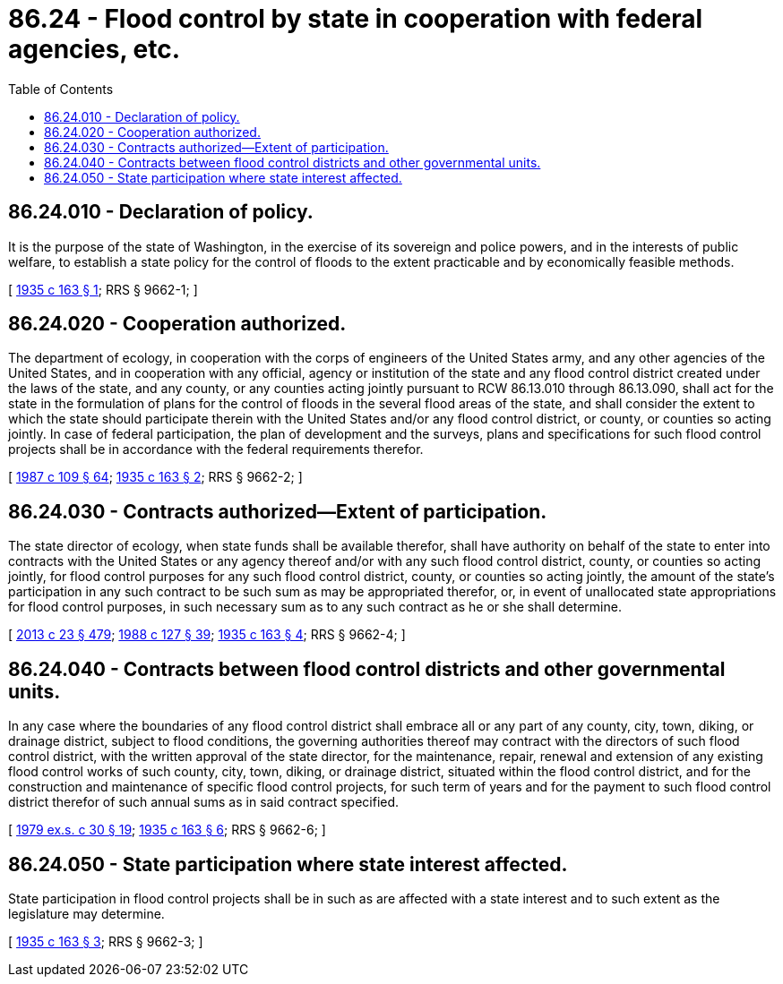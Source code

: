 = 86.24 - Flood control by state in cooperation with federal agencies, etc.
:toc:

== 86.24.010 - Declaration of policy.
It is the purpose of the state of Washington, in the exercise of its sovereign and police powers, and in the interests of public welfare, to establish a state policy for the control of floods to the extent practicable and by economically feasible methods.

[ http://leg.wa.gov/CodeReviser/documents/sessionlaw/1935c163.pdf?cite=1935%20c%20163%20§%201[1935 c 163 § 1]; RRS § 9662-1; ]

== 86.24.020 - Cooperation authorized.
The department of ecology, in cooperation with the corps of engineers of the United States army, and any other agencies of the United States, and in cooperation with any official, agency or institution of the state and any flood control district created under the laws of the state, and any county, or any counties acting jointly pursuant to RCW 86.13.010 through 86.13.090, shall act for the state in the formulation of plans for the control of floods in the several flood areas of the state, and shall consider the extent to which the state should participate therein with the United States and/or any flood control district, or county, or counties so acting jointly. In case of federal participation, the plan of development and the surveys, plans and specifications for such flood control projects shall be in accordance with the federal requirements therefor.

[ http://leg.wa.gov/CodeReviser/documents/sessionlaw/1987c109.pdf?cite=1987%20c%20109%20§%2064[1987 c 109 § 64]; http://leg.wa.gov/CodeReviser/documents/sessionlaw/1935c163.pdf?cite=1935%20c%20163%20§%202[1935 c 163 § 2]; RRS § 9662-2; ]

== 86.24.030 - Contracts authorized—Extent of participation.
The state director of ecology, when state funds shall be available therefor, shall have authority on behalf of the state to enter into contracts with the United States or any agency thereof and/or with any such flood control district, county, or counties so acting jointly, for flood control purposes for any such flood control district, county, or counties so acting jointly, the amount of the state's participation in any such contract to be such sum as may be appropriated therefor, or, in event of unallocated state appropriations for flood control purposes, in such necessary sum as to any such contract as he or she shall determine.

[ http://lawfilesext.leg.wa.gov/biennium/2013-14/Pdf/Bills/Session%20Laws/Senate/5077-S.SL.pdf?cite=2013%20c%2023%20§%20479[2013 c 23 § 479]; http://leg.wa.gov/CodeReviser/documents/sessionlaw/1988c127.pdf?cite=1988%20c%20127%20§%2039[1988 c 127 § 39]; http://leg.wa.gov/CodeReviser/documents/sessionlaw/1935c163.pdf?cite=1935%20c%20163%20§%204[1935 c 163 § 4]; RRS § 9662-4; ]

== 86.24.040 - Contracts between flood control districts and other governmental units.
In any case where the boundaries of any flood control district shall embrace all or any part of any county, city, town, diking, or drainage district, subject to flood conditions, the governing authorities thereof may contract with the directors of such flood control district, with the written approval of the state director, for the maintenance, repair, renewal and extension of any existing flood control works of such county, city, town, diking, or drainage district, situated within the flood control district, and for the construction and maintenance of specific flood control projects, for such term of years and for the payment to such flood control district therefor of such annual sums as in said contract specified.

[ http://leg.wa.gov/CodeReviser/documents/sessionlaw/1979ex1c30.pdf?cite=1979%20ex.s.%20c%2030%20§%2019[1979 ex.s. c 30 § 19]; http://leg.wa.gov/CodeReviser/documents/sessionlaw/1935c163.pdf?cite=1935%20c%20163%20§%206[1935 c 163 § 6]; RRS § 9662-6; ]

== 86.24.050 - State participation where state interest affected.
State participation in flood control projects shall be in such as are affected with a state interest and to such extent as the legislature may determine.

[ http://leg.wa.gov/CodeReviser/documents/sessionlaw/1935c163.pdf?cite=1935%20c%20163%20§%203[1935 c 163 § 3]; RRS § 9662-3; ]

